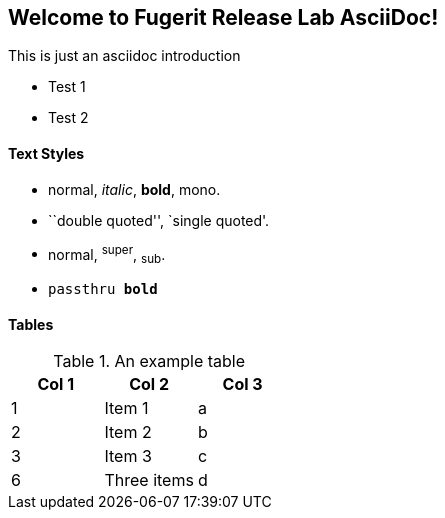 Welcome to Fugerit Release Lab AsciiDoc!
----------------------------------------

This is just an asciidoc introduction

* Test 1
* Test 2

Text Styles
^^^^^^^^^^^
* normal, _italic_, *bold*, +mono+.
* ``double quoted'', `single quoted'.
* normal, ^super^, ~sub~.
* `passthru *bold*`

Tables
^^^^^^
.An example table
[options="header,footer"]
|=======================
|Col 1|Col 2      |Col 3
|1    |Item 1     |a
|2    |Item 2     |b
|3    |Item 3     |c
|6    |Three items|d
|=======================
